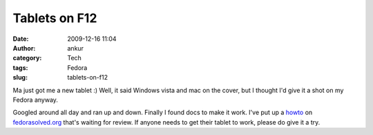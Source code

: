 Tablets on F12
##############
:date: 2009-12-16 11:04
:author: ankur
:category: Tech
:tags: Fedora
:slug: tablets-on-f12

Ma just got me a new tablet :) Well, it said Windows vista and mac on
the cover, but I thought I'd give it a shot on my Fedora anyway.

Googled around all day and ran up and down. Finally I found docs to make
it work. I've put up a `howto`_ on `fedorasolved.org`_ that's waiting
for review. If anyone needs to get their tablet to work, please do give
it a try.

.. _howto: http://fedorasolved.org/Members/ankursinha/tablets-on-f12-using-wizardpen
.. _fedorasolved.org: http://fedorasolved.org
